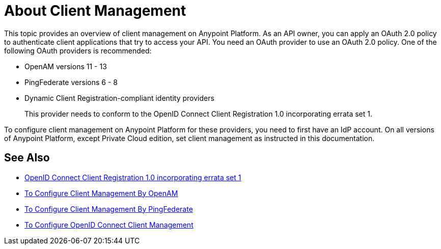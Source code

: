 = About Client Management

This topic provides an overview of client management on Anypoint Platform. As an API owner, you can apply an OAuth 2.0 policy to authenticate client applications that try to access your API. You need an OAuth provider to use an OAuth 2.0 policy. One of the following OAuth providers is recommended: 

* OpenAM versions 11 - 13
* PingFederate versions 6 - 8
* Dynamic Client Registration-compliant identity providers
+
This provider needs to conform to the OpenID Connect Client Registration 1.0 incorporating errata set 1.

To configure client management on Anypoint Platform for these providers, you need to first have an IdP account. On all versions of Anypoint Platform, except Private Cloud edition, set client management as instructed in this documentation.

== See Also

* link:https://openid.net/specs/openid-connect-registration-1_0.html[OpenID Connect Client Registration 1.0 incorporating errata set 1]
* link:/access-management/conf-client-mgmt-openam-task[To Configure Client Management By OpenAM]
* link:/access-management/conf-client-mgmt-pf-task[To Configure Client Management By PingFederate]
* link:/access-management/configure-client-management-openid-task[To Configure OpenID Connect Client Management]
